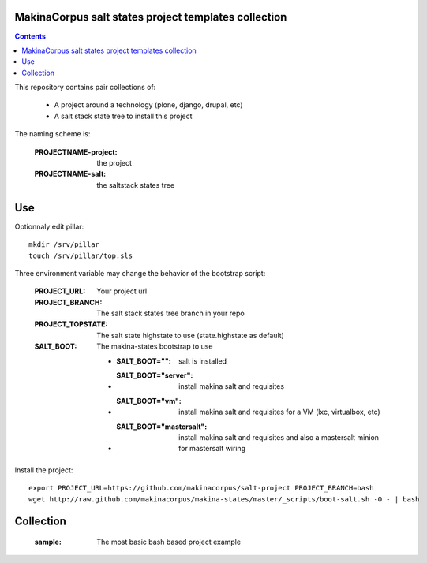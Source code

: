 MakinaCorpus salt states project templates collection
=============================================================

.. contents::

This repository contains pair collections of:

    - A project around a technology (plone, django, drupal, etc)
    - A salt stack state tree to install this project

The naming scheme is:

    :PROJECTNAME-project: the project
    :PROJECTNAME-salt: the saltstack states tree

Use
====
Optionnaly edit pillar::

    mkdir /srv/pillar
    touch /srv/pillar/top.sls


Three environment variable may change the behavior of the bootstrap script:

    :PROJECT_URL: Your project url
    :PROJECT_BRANCH: The salt stack states tree branch in your repo
    :PROJECT_TOPSTATE: The salt state highstate to use (state.highstate as default)
    :SALT_BOOT: The makina-states bootstrap to use

        - :SALT_BOOT="": salt is installed
        - :SALT_BOOT="server":  install makina salt and requisites
        - :SALT_BOOT="vm": install makina salt and requisites for a VM (lxc, virtualbox, etc)
        - :SALT_BOOT="mastersalt":  install makina salt and requisites and also a mastersalt minion for mastersalt wiring

Install the project::

    export PROJECT_URL=https://github.com/makinacorpus/salt-project PROJECT_BRANCH=bash
    wget http://raw.github.com/makinacorpus/makina-states/master/_scripts/boot-salt.sh -O - | bash


Collection
================

    :sample: The most basic bash based project example

